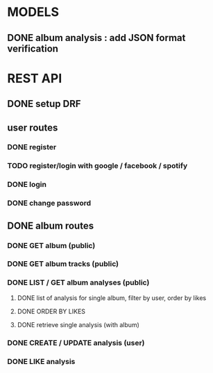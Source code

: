 * MODELS
** DONE album analysis : add JSON format verification
CLOSED: [2022-04-17 dim. 11:51]
* REST API
** DONE setup DRF
CLOSED: [2022-04-17 dim. 15:43]
** user routes
*** DONE register
CLOSED: [2022-04-17 dim. 16:19]
*** TODO register/login with google / facebook / spotify 
*** DONE login
CLOSED: [2022-04-17 dim. 16:19]
*** DONE change password
CLOSED: [2022-04-17 dim. 15:43]
** DONE album routes
CLOSED: [2022-04-18 lun. 16:45]
*** DONE GET album (public)
CLOSED: [2022-04-17 dim. 17:08]
*** DONE GET album tracks (public)
CLOSED: [2022-04-17 dim. 17:08]
*** DONE LIST / GET album analyses (public)
CLOSED: [2022-04-18 lun. 15:12]
**** DONE list of analysis for single album, filter by user, order by likes
CLOSED: [2022-04-17 dim. 18:42]
**** DONE ORDER BY LIKES
CLOSED: [2022-04-18 lun. 15:12]
**** DONE retrieve single analysis (with album)
CLOSED: [2022-04-17 dim. 18:42]
*** DONE CREATE / UPDATE analysis (user)
CLOSED: [2022-04-18 lun. 16:45]
*** DONE LIKE analysis
CLOSED: [2022-04-18 lun. 15:12]
